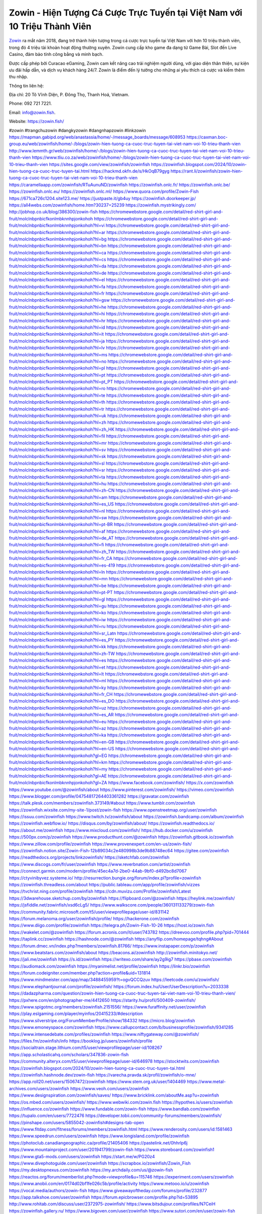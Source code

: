 Zowin - Hiện Tượng Cá Cược Trực Tuyến tại Việt Nam với 10 Triệu Thành Viên
===================================

`Zowin <https://zowin.fish/>`_ ra mắt năm 2018, đang trở thành hiện tượng trong cá cược trực tuyến tại Việt Nam với hơn 10 triệu thành viên, trong đó 4 triệu tài khoản hoạt động thường xuyên. Zowin cung cấp kho game đa dạng từ Game Bài, Slot đến Live Casino, đảm bảo tính công bằng và minh bạch. 

Được cấp phép bởi Curacao eGaming, Zowin cam kết nâng cao trải nghiệm người dùng, với giao diện thân thiện, sự kiện ưu đãi hấp dẫn, và dịch vụ khách hàng 24/7. Zowin là điểm đến lý tưởng cho những ai yêu thích cá cược và kiếm thêm thu nhập.

Thông tin liên hệ: 

Địa chỉ: 20 Tô Vĩnh Diện, P. Đông Thọ, Thanh Hoá, Vietnam. 

Phone: 092 721 7221. 

Email: info@zowin.fish. 

Website: https://zowin.fish/ 

#zowin #trangchuzowin #dangkyzowin #dangnhapzowin #linkzowin
https://mapman.gabipd.org/web/anastassia/home/-/message_boards/message/608953
https://caxman.boc-group.eu/web/zowinfish/home/-/blogs/zowin-hien-tuong-ca-cuoc-truc-tuyen-tai-viet-nam-voi-10-trieu-thanh-vien
http://www.lemmth.gr/web/zowinfish/home/-/blogs/zowin-hien-tuong-ca-cuoc-truc-tuyen-tai-viet-nam-voi-10-trieu-thanh-vien
https://www.tliu.co.za/web/zowinfish/home/-/blogs/zowin-hien-tuong-ca-cuoc-truc-tuyen-tai-viet-nam-voi-10-trieu-thanh-vien
https://sites.google.com/view/zowinfish/zowinfish
https://zowinfish.blogspot.com/2024/10/zowin-hien-tuong-ca-cuoc-truc-tuyen-tai.html
https://hackmd.okfn.de/s/HkOqB79gyg
https://rant.li/zowinfish/zowin-hien-tuong-ca-cuoc-truc-tuyen-tai-viet-nam-voi-10-trieu-thanh-vien
https://caramellaapp.com/zowinfish/RTuAunuND/zowinfish
https://zowinfish.onlc.fr/
https://zowinfish.onlc.be/
https://zowinfish.onlc.eu/
https://zowinfish.onlc.ml/
https://www.quora.com/profile/Zowin-Fish
https://671ca726c1204.site123.me/
https://justpaste.it/gb4uy
https://zowinfish.doorkeeper.jp/
https://all4webs.com/zowinfish/home.htm?30237=25239
https://zowinfish.mystrikingly.com/
http://jobhop.co.uk/blog/386300/zowin-fish
https://chromewebstore.google.com/detail/red-shirt-girl-and-fruit/molclnbpnbicfkonlmbknnhpjonkohoh
https://chromewebstore.google.com/detail/red-shirt-girl-and-fruit/molclnbpnbicfkonlmbknnhpjonkohoh?hl=vi
https://chromewebstore.google.com/detail/red-shirt-girl-and-fruit/molclnbpnbicfkonlmbknnhpjonkohoh?hl=ar
https://chromewebstore.google.com/detail/red-shirt-girl-and-fruit/molclnbpnbicfkonlmbknnhpjonkohoh?hl=bg
https://chromewebstore.google.com/detail/red-shirt-girl-and-fruit/molclnbpnbicfkonlmbknnhpjonkohoh?hl=bn
https://chromewebstore.google.com/detail/red-shirt-girl-and-fruit/molclnbpnbicfkonlmbknnhpjonkohoh?hl=ca
https://chromewebstore.google.com/detail/red-shirt-girl-and-fruit/molclnbpnbicfkonlmbknnhpjonkohoh?hl=cs
https://chromewebstore.google.com/detail/red-shirt-girl-and-fruit/molclnbpnbicfkonlmbknnhpjonkohoh?hl=da
https://chromewebstore.google.com/detail/red-shirt-girl-and-fruit/molclnbpnbicfkonlmbknnhpjonkohoh?hl=de
https://chromewebstore.google.com/detail/red-shirt-girl-and-fruit/molclnbpnbicfkonlmbknnhpjonkohoh?hl=el
https://chromewebstore.google.com/detail/red-shirt-girl-and-fruit/molclnbpnbicfkonlmbknnhpjonkohoh?hl=fa
https://chromewebstore.google.com/detail/red-shirt-girl-and-fruit/molclnbpnbicfkonlmbknnhpjonkohoh?hl=fr
https://chromewebstore.google.com/detail/red-shirt-girl-and-fruit/molclnbpnbicfkonlmbknnhpjonkohoh?hl=gsw
https://chromewebstore.google.com/detail/red-shirt-girl-and-fruit/molclnbpnbicfkonlmbknnhpjonkohoh?hl=he
https://chromewebstore.google.com/detail/red-shirt-girl-and-fruit/molclnbpnbicfkonlmbknnhpjonkohoh?hl=hi
https://chromewebstore.google.com/detail/red-shirt-girl-and-fruit/molclnbpnbicfkonlmbknnhpjonkohoh?hl=hr
https://chromewebstore.google.com/detail/red-shirt-girl-and-fruit/molclnbpnbicfkonlmbknnhpjonkohoh?hl=id
https://chromewebstore.google.com/detail/red-shirt-girl-and-fruit/molclnbpnbicfkonlmbknnhpjonkohoh?hl=it
https://chromewebstore.google.com/detail/red-shirt-girl-and-fruit/molclnbpnbicfkonlmbknnhpjonkohoh?hl=ja
https://chromewebstore.google.com/detail/red-shirt-girl-and-fruit/molclnbpnbicfkonlmbknnhpjonkohoh?hl=lv
https://chromewebstore.google.com/detail/red-shirt-girl-and-fruit/molclnbpnbicfkonlmbknnhpjonkohoh?hl=ms
https://chromewebstore.google.com/detail/red-shirt-girl-and-fruit/molclnbpnbicfkonlmbknnhpjonkohoh?hl=no
https://chromewebstore.google.com/detail/red-shirt-girl-and-fruit/molclnbpnbicfkonlmbknnhpjonkohoh?hl=pl
https://chromewebstore.google.com/detail/red-shirt-girl-and-fruit/molclnbpnbicfkonlmbknnhpjonkohoh?hl=pt
https://chromewebstore.google.com/detail/red-shirt-girl-and-fruit/molclnbpnbicfkonlmbknnhpjonkohoh?hl=pt_PT
https://chromewebstore.google.com/detail/red-shirt-girl-and-fruit/molclnbpnbicfkonlmbknnhpjonkohoh?hl=ro
https://chromewebstore.google.com/detail/red-shirt-girl-and-fruit/molclnbpnbicfkonlmbknnhpjonkohoh?hl=te
https://chromewebstore.google.com/detail/red-shirt-girl-and-fruit/molclnbpnbicfkonlmbknnhpjonkohoh?hl=th
https://chromewebstore.google.com/detail/red-shirt-girl-and-fruit/molclnbpnbicfkonlmbknnhpjonkohoh?hl=tr
https://chromewebstore.google.com/detail/red-shirt-girl-and-fruit/molclnbpnbicfkonlmbknnhpjonkohoh?hl=uk
https://chromewebstore.google.com/detail/red-shirt-girl-and-fruit/molclnbpnbicfkonlmbknnhpjonkohoh?hl=zh
https://chromewebstore.google.com/detail/red-shirt-girl-and-fruit/molclnbpnbicfkonlmbknnhpjonkohoh?hl=zh_HK
https://chromewebstore.google.com/detail/red-shirt-girl-and-fruit/molclnbpnbicfkonlmbknnhpjonkohoh?hl=fil
https://chromewebstore.google.com/detail/red-shirt-girl-and-fruit/molclnbpnbicfkonlmbknnhpjonkohoh?hl=mr
https://chromewebstore.google.com/detail/red-shirt-girl-and-fruit/molclnbpnbicfkonlmbknnhpjonkohoh?hl=sv
https://chromewebstore.google.com/detail/red-shirt-girl-and-fruit/molclnbpnbicfkonlmbknnhpjonkohoh?hl=sk
https://chromewebstore.google.com/detail/red-shirt-girl-and-fruit/molclnbpnbicfkonlmbknnhpjonkohoh?hl=sl
https://chromewebstore.google.com/detail/red-shirt-girl-and-fruit/molclnbpnbicfkonlmbknnhpjonkohoh?hl=sr
https://chromewebstore.google.com/detail/red-shirt-girl-and-fruit/molclnbpnbicfkonlmbknnhpjonkohoh?hl=ta
https://chromewebstore.google.com/detail/red-shirt-girl-and-fruit/molclnbpnbicfkonlmbknnhpjonkohoh?hl=hu
https://chromewebstore.google.com/detail/red-shirt-girl-and-fruit/molclnbpnbicfkonlmbknnhpjonkohoh?hl=zh-CN
https://chromewebstore.google.com/detail/red-shirt-girl-and-fruit/molclnbpnbicfkonlmbknnhpjonkohoh?hl=am
https://chromewebstore.google.com/detail/red-shirt-girl-and-fruit/molclnbpnbicfkonlmbknnhpjonkohoh?hl=es_US
https://chromewebstore.google.com/detail/red-shirt-girl-and-fruit/molclnbpnbicfkonlmbknnhpjonkohoh?hl=nl
https://chromewebstore.google.com/detail/red-shirt-girl-and-fruit/molclnbpnbicfkonlmbknnhpjonkohoh?hl=sw
https://chromewebstore.google.com/detail/red-shirt-girl-and-fruit/molclnbpnbicfkonlmbknnhpjonkohoh?hl=pt-BR
https://chromewebstore.google.com/detail/red-shirt-girl-and-fruit/molclnbpnbicfkonlmbknnhpjonkohoh?hl=af
https://chromewebstore.google.com/detail/red-shirt-girl-and-fruit/molclnbpnbicfkonlmbknnhpjonkohoh?hl=de_AT
https://chromewebstore.google.com/detail/red-shirt-girl-and-fruit/molclnbpnbicfkonlmbknnhpjonkohoh?hl=fi
https://chromewebstore.google.com/detail/red-shirt-girl-and-fruit/molclnbpnbicfkonlmbknnhpjonkohoh?hl=zh_TW
https://chromewebstore.google.com/detail/red-shirt-girl-and-fruit/molclnbpnbicfkonlmbknnhpjonkohoh?hl=fr_CA
https://chromewebstore.google.com/detail/red-shirt-girl-and-fruit/molclnbpnbicfkonlmbknnhpjonkohoh?hl=es-419
https://chromewebstore.google.com/detail/red-shirt-girl-and-fruit/molclnbpnbicfkonlmbknnhpjonkohoh?hl=ln
https://chromewebstore.google.com/detail/red-shirt-girl-and-fruit/molclnbpnbicfkonlmbknnhpjonkohoh?hl=mn
https://chromewebstore.google.com/detail/red-shirt-girl-and-fruit/molclnbpnbicfkonlmbknnhpjonkohoh?hl=be
https://chromewebstore.google.com/detail/red-shirt-girl-and-fruit/molclnbpnbicfkonlmbknnhpjonkohoh?hl=pt-PT
https://chromewebstore.google.com/detail/red-shirt-girl-and-fruit/molclnbpnbicfkonlmbknnhpjonkohoh?hl=gl
https://chromewebstore.google.com/detail/red-shirt-girl-and-fruit/molclnbpnbicfkonlmbknnhpjonkohoh?hl=gu
https://chromewebstore.google.com/detail/red-shirt-girl-and-fruit/molclnbpnbicfkonlmbknnhpjonkohoh?hl=ko
https://chromewebstore.google.com/detail/red-shirt-girl-and-fruit/molclnbpnbicfkonlmbknnhpjonkohoh?hl=iw
https://chromewebstore.google.com/detail/red-shirt-girl-and-fruit/molclnbpnbicfkonlmbknnhpjonkohoh?hl=ru
https://chromewebstore.google.com/detail/red-shirt-girl-and-fruit/molclnbpnbicfkonlmbknnhpjonkohoh?hl=sr_Latn
https://chromewebstore.google.com/detail/red-shirt-girl-and-fruit/molclnbpnbicfkonlmbknnhpjonkohoh?hl=es_PY
https://chromewebstore.google.com/detail/red-shirt-girl-and-fruit/molclnbpnbicfkonlmbknnhpjonkohoh?hl=kk
https://chromewebstore.google.com/detail/red-shirt-girl-and-fruit/molclnbpnbicfkonlmbknnhpjonkohoh?hl=zh-TW
https://chromewebstore.google.com/detail/red-shirt-girl-and-fruit/molclnbpnbicfkonlmbknnhpjonkohoh?hl=es
https://chromewebstore.google.com/detail/red-shirt-girl-and-fruit/molclnbpnbicfkonlmbknnhpjonkohoh?hl=et
https://chromewebstore.google.com/detail/red-shirt-girl-and-fruit/molclnbpnbicfkonlmbknnhpjonkohoh?hl=lt
https://chromewebstore.google.com/detail/red-shirt-girl-and-fruit/molclnbpnbicfkonlmbknnhpjonkohoh?hl=ml
https://chromewebstore.google.com/detail/red-shirt-girl-and-fruit/molclnbpnbicfkonlmbknnhpjonkohoh?hl=ky
https://chromewebstore.google.com/detail/red-shirt-girl-and-fruit/molclnbpnbicfkonlmbknnhpjonkohoh?hl=fr_CH
https://chromewebstore.google.com/detail/red-shirt-girl-and-fruit/molclnbpnbicfkonlmbknnhpjonkohoh?hl=es_DO
https://chromewebstore.google.com/detail/red-shirt-girl-and-fruit/molclnbpnbicfkonlmbknnhpjonkohoh?hl=uz
https://chromewebstore.google.com/detail/red-shirt-girl-and-fruit/molclnbpnbicfkonlmbknnhpjonkohoh?hl=es_AR
https://chromewebstore.google.com/detail/red-shirt-girl-and-fruit/molclnbpnbicfkonlmbknnhpjonkohoh?hl=eu
https://chromewebstore.google.com/detail/red-shirt-girl-and-fruit/molclnbpnbicfkonlmbknnhpjonkohoh?hl=az
https://chromewebstore.google.com/detail/red-shirt-girl-and-fruit/molclnbpnbicfkonlmbknnhpjonkohoh?hl=ka
https://chromewebstore.google.com/detail/red-shirt-girl-and-fruit/molclnbpnbicfkonlmbknnhpjonkohoh?hl=en-GB
https://chromewebstore.google.com/detail/red-shirt-girl-and-fruit/molclnbpnbicfkonlmbknnhpjonkohoh?hl=en-US
https://chromewebstore.google.com/detail/red-shirt-girl-and-fruit/molclnbpnbicfkonlmbknnhpjonkohoh?gl=EG
https://chromewebstore.google.com/detail/red-shirt-girl-and-fruit/molclnbpnbicfkonlmbknnhpjonkohoh?hl=km
https://chromewebstore.google.com/detail/red-shirt-girl-and-fruit/molclnbpnbicfkonlmbknnhpjonkohoh?hl=my
https://chromewebstore.google.com/detail/red-shirt-girl-and-fruit/molclnbpnbicfkonlmbknnhpjonkohoh?gl=AE
https://chromewebstore.google.com/detail/red-shirt-girl-and-fruit/molclnbpnbicfkonlmbknnhpjonkohoh?gl=ZA
https://www.facebook.com/zowinfish/
https://x.com/zowinfish
https://www.youtube.com/@zowinfish/about
https://www.pinterest.com/zowinfish/
https://vimeo.com/zowinfish
https://www.blogger.com/profile/04754817264403361282
https://gravatar.com/zowinfish
https://talk.plesk.com/members/zowinfish.373149/#about
https://www.tumblr.com/zowinfish
https://zowinfish.wixsite.com/my-site-1/post/zowin-fish
https://www.openstreetmap.org/user/zowinfish
https://issuu.com/zowinfish
https://www.twitch.tv/zowinfish/about
https://zowinfish.bandcamp.com/album/zowinfish
https://zowinfish.webflow.io/
https://disqus.com/by/zowinfish/about/
https://zowinfish.readthedocs.io/
https://about.me/zowinfish
https://www.mixcloud.com/zowinfish/
https://hub.docker.com/u/zowinfish
https://500px.com/p/zowinfish
https://www.producthunt.com/@zowinfish
https://zowinfish.gitbook.io/zowinfish
https://www.zillow.com/profile/zowinfish
https://www.provenexpert.com/en-us/zowin-fish/
https://zowinfish.notion.site/Zowin-Fish-12b89034c2e480998b3de9b88748ec64
https://gitee.com/zowinfish
https://readthedocs.org/projects/linkzowinfish/
https://sketchfab.com/zowinfish
https://www.discogs.com/fr/user/zowinfish
https://www.reverbnation.com/artist/zowinfish
https://connect.garmin.com/modern/profile/45ec4a7d-2be0-44ab-9bf0-d492bc8d7067
https://ctyvinibyvez.systeme.io/
http://resurrection.bungie.org/forum/index.pl?profile=zowinfish
https://zowinfish.threadless.com/about
https://public.tableau.com/app/profile/zowinfish/vizzes
https://tvchrist.ning.com/profile/zowinfish
https://cdn.muvizu.com/Profile/zowinfish/Latest
https://3dwarehouse.sketchup.com/by/zowinfish
https://flipboard.com/@zowinfish
https://heylink.me/zowinfish/
https://jsfiddle.net/zowinfish/xsd6cLg5/
https://www.walkscore.com/people/360131133279/zowin-fish
https://community.fabric.microsoft.com/t5/user/viewprofilepage/user-id/831142
https://forum.melanoma.org/user/zowinfish/profile/
https://hackerone.com/zowinfish
https://www.diigo.com/profile/zowinfish
https://telegra.ph/Zowin-Fish-10-26
https://host.io/zowin.fish
https://wakelet.com/@zowinfish
https://forum.acronis.com/it/user/743782
https://dreevoo.com/profile.php?pid=701444
https://taplink.cc/zowinfish
https://hashnode.com/@zowinfish
https://anyflip.com/homepage/tqhng#About
https://forum.dmec.vn/index.php?members/zowinfish.81766/
https://www.instapaper.com/p/zowinfish
https://www.beatstars.com/zowinfish/about
https://beacons.ai/zowinfish
http://zowinfish.minitokyo.net/
https://jali.me/zowinfish
https://s.id/zowinfish
https://writexo.com/share/ay2g9ig7
https://pbase.com/zowinfish
https://audiomack.com/zowinfish
https://myanimelist.net/profile/zowinfish
https://linkr.bio/zowinfish
https://forum.codeigniter.com/member.php?action=profile&uid=131814
https://www.mindmeister.com/app/map/3488455959?t=ogvQCCQzuv
https://leetcode.com/u/zowinfish/
https://www.elephantjournal.com/profile/zowinfish/
https://forum.index.hu/User/UserDescription?u=2033338
https://dadazpharma.com/question/zowin-hien-tuong-ca-cuoc-truc-tuyen-tai-viet-nam-voi-10-trieu-thanh-vien/
https://pxhere.com/en/photographer-me/4412650
https://starity.hu/profil/500409-zowinfish/
https://www.spigotmc.org/members/zowinfish.2151556/
https://www.furaffinity.net/user/zowinfish
https://play.eslgaming.com/player/myinfos/20415233/#description
https://www.silverstripe.org/ForumMemberProfile/show/184332
https://micro.blog/zowinfish
https://www.emoneyspace.com/zowinfish
https://www.callupcontact.com/b/businessprofile/zowinfish/9341285
https://www.intensedebate.com/profiles/zowinfish
https://www.niftygateway.com/@zowinfish/
https://files.fm/zowinfish/info
https://booklog.jp/users/zowinfish/profile
https://socialtrain.stage.lithium.com/t5/user/viewprofilepage/user-id/108267
https://app.scholasticahq.com/scholars/347836-zowin-fish
https://community.alteryx.com/t5/user/viewprofilepage/user-id/646978
https://stocktwits.com/zowinfish
https://zowinfish.blogspot.com/2024/10/zowin-hien-tuong-ca-cuoc-truc-tuyen-tai.html
https://zowinfish.hashnode.dev/zowin-fish
https://varecha.pravda.sk/profil/zowinfish/o-mne/
https://app.roll20.net/users/15067472/zowinfish
https://www.stem.org.uk/user/1404469
https://www.metal-archives.com/users/zowinfish
https://www.veoh.com/users/zowinfish
https://www.designspiration.com/zowinfish/saves/
https://www.bricklink.com/aboutMe.asp?u=zowinfish
https://os.mbed.com/users/zowinfish/
https://www.webwiki.com/zowin.fish
https://hypothes.is/users/zowinfish
https://influence.co/zowinfish
https://www.fundable.com/zowin-fish
https://www.bandlab.com/zowinfish
https://tupalo.com/en/users/7722476
https://developer.tobii.com/community-forums/members/zowinfish/
https://pinshape.com/users/5855042-zowinfish#designs-tab-open
https://www.fitday.com/fitness/forums/members/zowinfish.html
https://www.renderosity.com/users/id:1581463
https://www.speedrun.com/users/zowinfish
https://www.longisland.com/profile/zowinfish
https://photoclub.canadiangeographic.ca/profile/21405406
https://pastelink.net/0hhrlp6j
https://www.mountainproject.com/user/201941799/zowin-fish
https://www.storeboard.com/zowinfish1
https://www.gta5-mods.com/users/zowinfish
https://start.me/w/PG20z4
https://www.divephotoguide.com/user/zowinfish
https://scrapbox.io/zowinfish/Zowin_Fish
https://my.desktopnexus.com/zowinfish
https://my.archdaily.com/us/@zowin-fish
https://reactos.org/forum/memberlist.php?mode=viewprofile&u=115746
https://experiment.com/users/zowinfish
https://www.anobii.com/en/0174d02bf1fe026c5b/profile/activity
https://www.metooo.io/u/zowinfish
https://vocal.media/authors/zowin-fish
https://www.giveawayoftheday.com/forums/profile/232877
https://app.talkshoe.com/user/zowinfish
https://forum.epicbrowser.com/profile.php?id=53895
http://www.rohitab.com/discuss/user/2372975-zowinfish/
https://www.bitsdujour.com/profiles/N7CeiH
https://zowinfish.gallery.ru/
https://www.bigoven.com/user/zowinfish
https://www.sutori.com/en/user/zowin-fish
https://promosimple.com/ps/2f9e6/zowinfish
https://gitlab.aicrowd.com/zowin_fish
https://forums.bohemia.net/profile/1258252-zowinfish/?tab=field_core_pfield_141
https://allmy.bio/zowinfish
https://www.fimfiction.net/user/811449/zowinfish
http://www.askmap.net/location/7144945/vietnam/zowin-fish
https://doodleordie.com/profile/zowinfish
https://portfolium.com/zowinfish
https://www.dermandar.com/user/zowinfish/
https://qooh.me/zowinfish
https://newspicks.com/user/10778811
https://allmyfaves.com/zowinfish
https://my.djtechtools.com/users/1457793
https://en.bio-protocol.org/userhome.aspx?id=1534759
https://glitch.com/@zowinfish
https://zowinfish.shivtr.com/pages/zowinfish
https://bikeindex.org/users/zowinfish
https://www.facer.io/u/zowinfish
https://zumvu.com/zowinfish/
http://molbiol.ru/forums/index.php?showuser=1395605
https://tuvan.bestmua.vn/dwqa-question/zowin-hien-tuong-ca-cuoc-truc-tuyen-tai-viet-nam-voi-10-trieu-thanh-vien
https://glose.com/u/zowinfish
https://webanketa.com/forms/6gt3ce9m6gqkersmcgt38c9r/
https://inkbunny.net/zowinfish
https://roomstyler.com/users/zowinfish
https://www.balatarin.com/users/zowinfish
http://prsync.com/zowinfish/
https://www.projectnoah.org/users/zowinfish
https://community.stencyl.com/index.php?action=profile;u=1243362
https://www.bestadsontv.com/profile/490996/Zowin-Fish
https://mxsponsor.com/riders/zowin-fish/about
https://www.hebergementweb.org/members/zowinfish.700804/
http://www.invelos.com/UserProfile.aspx?alias=zowinfish
https://www.exchangle.com/zowinfish
https://www.fuelly.com/driver/zowinfish
https://www.proarti.fr/account/zowinfish
https://www.babelcube.com/user/zowin-fish
https://myapple.pl/users/475453-zowin-fish
https://www.equinenow.com/farm/zowin-fish.htm
https://www.businesslistings.net.au/zowinfish/zowinfish/zowinfish/1059195.aspx
https://justpaste.it/u/zowinfish
https://www.beamng.com/members/zowinfish.649675/
https://demo.wowonder.com/zowinfish
https://designaddict.com/community/profile/zowinfish/
https://lwccareers.lindsey.edu/profiles/5476646-zowin-fish
https://forum.trackandfieldnews.com/member/505755-zowinfish/visitormessage/1876896-visitor-message-from-zowinfish#post1876896
https://manylink.co/@zowinfish
https://huzzaz.com/user/zowinfish
https://hanson.net/users/zowinfish
https://fliphtml5.com/homepage/nkwqt/zowin-fish/
https://amazingradio.com/profile/zowinfish
https://www.bunity.com/-802166a5-138c-4154-ac4a-bd3bce802c6a?r=
https://www.clickasnap.com/profile/zowinfish
https://linqto.me/about/zowinfish
https://vnvista.com/forums/member178936.html
http://dtan.thaiembassy.de/uncategorized/2562/?mingleforumaction=profile&id=235838
https://makeprojects.com/profile/zowinfish
https://muare.vn/shop/zowinfish/838612
https://f319.com/members/zowinfish.878943/
http://80.82.64.206/user/zowinfish
https://opentutorials.org/profile/187897
https://www.utherverse.com/Net/profile/view_profile.aspx?MemberId=105005969
https://www.ohay.tv/profile/zowinfish
https://pitchwall.co/user/zowinfish
https://www.angrybirdsnest.com/members/zowinfish/profile/
https://www.fantasyplanet.cz/diskuzni-fora/users/zowinfish/
https://pubhtml5.com/homepage/rydui/
https://careers.gita.org/profiles/5476819-zowin-fish
https://www.hogwartsishere.com/1661612/
https://www.notebook.ai/users/928340
https://www.akaqa.com/account/profile/19191676217
https://qiita.com/zowinfish
https://www.nintendo-master.com/profil/zowinfish
https://www.iniuria.us/forum/member.php?479433-zowinfish
https://www.babyweb.cz/uzivatele/zowinfish
http://www.fanart-central.net/user/zowinfish/profile
https://www.magcloud.com/user/zowinfish
https://tudomuaban.com/chi-tiet-rao-vat/2379897/zowin---hien-tuong-ca-cuoc-truc-tuyen-tai-viet-nam-voi-10-trieu-thanh-vien.html
https://rotorbuilds.com/profile/69684/
https://gifyu.com/zowinfish
https://velopiter.spb.ru/profile/139807-zowinfish/?tab=field_core_pfield_1
https://wmart.kz/forum/user/191545/
https://www.anime-sharing.com/members/zowinfish.391876/#about
https://www.freelancejob.ru/users/zowinfish/info.php
https://hieuvetraitim.com/members/zowinfish.67879/
https://biiut.com/zowinfish
